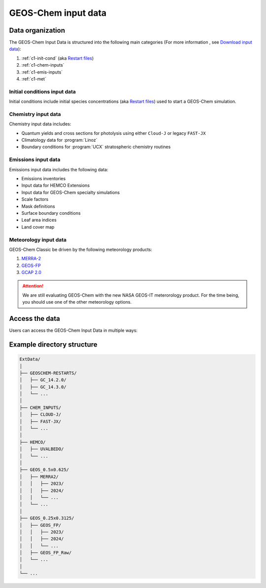 ########
GEOS-Chem input data
########

=======================
Data organization
=======================

The GEOS-Chem Input Data is structured into the following main categories (For more information , see `Download input data <https://geos-chem.readthedocs.io/en/stable/gcclassic-user-guide/download-data.html>`_):

1. :ref:`c1-init-cond` (aka `Restart files <https://geos-chem.readthedocs.io/en/stable/gcclassic-user-guide/restart-files.html#restart-files>`_)
#. :ref:`c1-chem-inputs`
#. :ref:`c1-emis-inputs`
#. :ref:`c1-met`

.. _c1-init-cond:

Initial conditions input data
------------------
Initial conditions include initial species concentrations (aka `Restart files <https://geos-chem.readthedocs.io/en/stable/gcclassic-user-guide/restart-files.html#restart-files>`_) used to start a GEOS-Chem simulation.

.. _c1-chem-inputs:

Chemistry input data
------------------
Chemistry input data includes:

- Quantum yields and cross sections for photolysis using either ``Cloud-J`` or legacy ``FAST-JX``
- Climatology data for :program:`Linoz`
- Boundary conditions for :program:`UCX` stratospheric chemistry routines

.. _c1-emis-inputs:

Emissions input data
------------------
Emissions input data includes the following data:

- Emissions inventories
- Input data for HEMCO Extensions
- Input data for GEOS-Chem specialty simulations
- Scale factors
- Mask definitions
- Surface boundary conditions
- Leaf area indices
- Land cover map

.. _c1-met:

Meteorology input data
------------------
GEOS-Chem Classic
be driven by the following meteorology products:

#. `MERRA-2 <http://wiki.geos-chem.org/MERRA-2>`_
#. `GEOS-FP <http://wiki.geos-chem.org/GEOS_FP>`_
#. `GCAP 2.0 <http://atmos.earth.rochester.edu/input/gc/ExtData>`_

.. attention::

   We are still evaluating GEOS-Chem with the new NASA GEOS-IT
   meterorology product.  For the time being, you should use one of
   the other meteorology options.

.. _c1-access_data:

=======================
Access the data
=======================
Users can access the GEOS-Chem Input Data in multiple ways:

.. option:: AWS S3 Bucket

   The data is stored in an AWS S3 bucket. Users can navigate these directories to find the specific datasets they need.
   
   Example commands for accessing data using AWS CLI:

     .. code-block:: sh

        aws s3 ls s3://<resource name>/

.. option:: HTTP Download
   
   The data can be downloaded from http://geoschemdata.wustl.edu/. 
   
   Users can navigate through the web interface to find and download the datasets via HTTP or wget.

.. option:: Globus

   The data is also available through the Globus endpoint “GEOS-Chem Data (WashU)”. 
   
   Users can use the Globus interface to transfer data to their local storage.

=======================
Example directory structure
=======================
.. s3://geos-chem-input-data/
.. http://geoschemdata.wustl.edu/

.. code-block:: text

   ExtData/
   │
   ├── GEOSCHEM-RESTARTS/
   │   ├── GC_14.2.0/
   │   ├── GC_14.3.0/
   │   └── ...
   │
   ├── CHEM_INPUTS/
   │   ├── CLOUD-J/
   │   ├── FAST-JX/
   │   └── ...
   │
   ├── HEMCO/
   │   ├── UVALBEDO/
   │   └── ...
   │
   ├── GEOS_0.5x0.625/
   │   ├── MERRA2/
   │   │   ├── 2023/
   │   │   ├── 2024/
   │   │   └── ...
   │   └── ...
   │
   ├── GEOS_0.25x0.3125/
   │   ├── GEOS_FP/
   │   │   ├── 2023/
   │   │   ├── 2024/
   │   │   └── ...
   │   ├── GEOS_FP_Raw/
   │   └── ...
   │
   └── ...